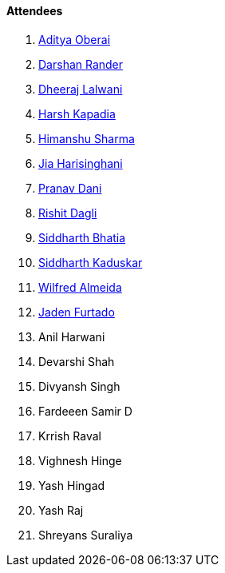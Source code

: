 ==== Attendees

. link:https://twitter.com/adityaoberai1[Aditya Oberai^]
. link:https://twitter.com/SirusTweets[Darshan Rander^]
. link:https://twitter.com/DhiruCodes[Dheeraj Lalwani^]
. link:https://twitter.com/harshgkapadia[Harsh Kapadia^]
. link:https://twitter.com/_SharmaHimanshu[Himanshu Sharma^]
. link:https://twitter.com/JiaHarisinghani[Jia Harisinghani^]
. link:https://twitter.com/PranavDani3[Pranav Dani^]
. link:https://twitter.com/rishit_dagli[Rishit Dagli^]
. link:https://twitter.com/Darth_Sid512[Siddharth Bhatia^]
. link:https://twitter.com/ambitions2003[Siddharth Kaduskar^]
. link:https://twitter.com/WilfredAlmeida_[Wilfred Almeida^]
. link:https://twitter.com/furtado_jaden[Jaden Furtado^]
. Anil Harwani
. Devarshi Shah
. Divyansh Singh
. Fardeeen Samir D
. Krrish Raval
. Vighnesh Hinge
. Yash Hingad
. Yash Raj
. Shreyans Suraliya
